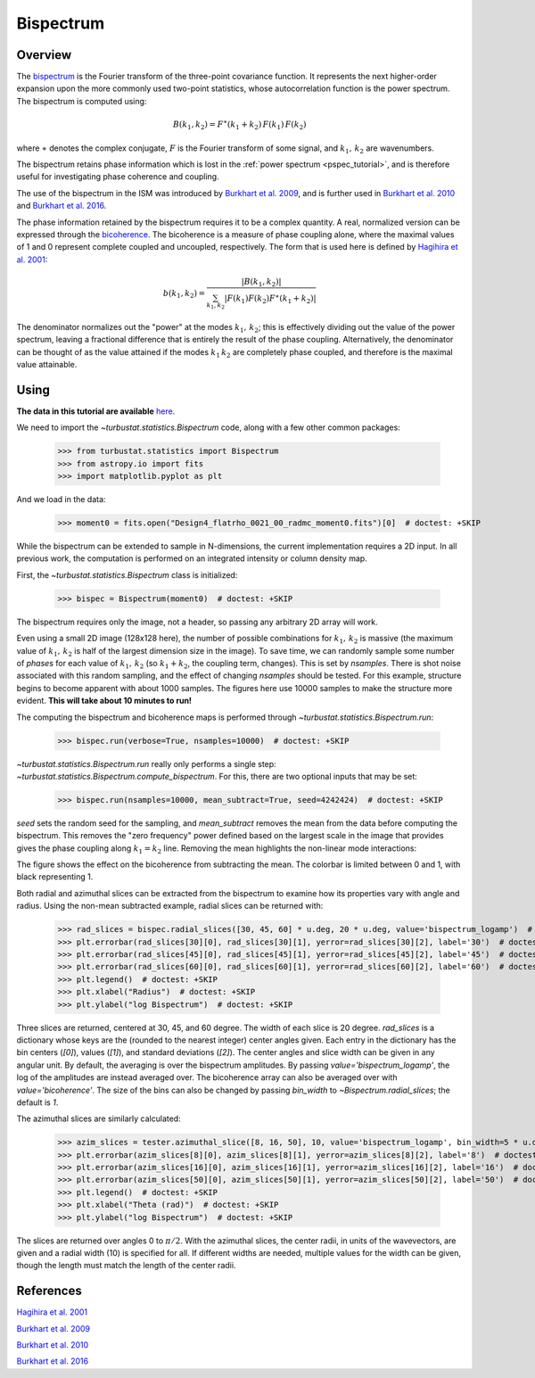.. _bispec_tutorial:

**********
Bispectrum
**********

Overview
--------

The `bispectrum <https://en.wikipedia.org/wiki/Bispectrum>`_ is the Fourier transform of the three-point covariance function. It represents the next higher-order expansion upon the more commonly used two-point statistics, whose autocorrelation function is the power spectrum. The bispectrum is computed using:

.. math::
    B(k_1, k_2) = F^{\ast}(k_1 + k_2)\,F(k_1)\,F(k_2)

where :math:`\ast` denotes the complex conjugate, :math:`F` is the Fourier transform of some signal, and :math:`k_1,\,k_2` are wavenumbers.

The bispectrum retains phase information which is lost in the :ref:`power spectrum <pspec_tutorial>`, and is therefore useful for investigating phase coherence and coupling.

The use of the bispectrum in the ISM was introduced by `Burkhart et al. 2009 <https://ui.adsabs.harvard.edu/#abs/2009ApJ...693..250B/abstract>`_, and is further used in `Burkhart et al. 2010 <https://ui.adsabs.harvard.edu/#abs/2010ApJ...708.1204B/abstract>`_ and `Burkhart et al. 2016 <https://ui.adsabs.harvard.edu/#abs/2016ApJ...827...26B/abstract>`_.

The phase information retained by the bispectrum requires it to be a complex quantity. A real, normalized version can be expressed through the `bicoherence <https://en.wikipedia.org/wiki/Bicoherence>`_. The bicoherence is a measure of phase coupling alone, where the maximal values of 1 and 0 represent complete coupled and uncoupled, respectively. The form that is used here is defined by `Hagihira et al. 2001 <https://www.ncbi.nlm.nih.gov/pubmed/11574365>`_:

.. math::
    b(k_1, k_2) = \frac{|B(k_1, k_2)|}{\sum_{k_1, k_2} |F(k_1)F(k_2)F^{\ast}(k_1 + k_2)|}

The denominator normalizes out the "power" at the modes :math:`k_1,\,k_2`; this is effectively dividing out the value of the power spectrum, leaving a fractional difference that is entirely the result of the phase coupling. Alternatively, the denominator can be thought of as the value attained if the modes :math:`k_1\,k_2` are completely phase coupled, and therefore is the maximal value attainable.

Using
-----

**The data in this tutorial are available** `here <https://girder.hub.yt/#user/57b31aee7b6f080001528c6d/folder/59721a30cc387500017dbe37>`_.

We need to import the `~turbustat.statistics.Bispectrum` code, along with a few other common packages:

    >>> from turbustat.statistics import Bispectrum
    >>> from astropy.io import fits
    >>> import matplotlib.pyplot as plt

And we load in the data:

    >>> moment0 = fits.open("Design4_flatrho_0021_00_radmc_moment0.fits")[0]  # doctest: +SKIP

While the bispectrum can be extended to sample in N-dimensions, the current implementation requires a 2D input. In all previous work, the computation is performed on an integrated intensity or column density map.

First, the `~turbustat.statistics.Bispectrum` class is initialized:

    >>> bispec = Bispectrum(moment0)  # doctest: +SKIP

The bispectrum requires only the image, not a header, so passing any arbitrary 2D array will work.

Even using a small 2D image (128x128 here), the number of possible combinations for :math:`k_1,\,k_2` is massive (the maximum value of :math:`k_1,\,k_2` is half of the largest dimension size in the image). To save time, we can randomly sample some number of *phases* for each value of :math:`k_1,\,k_2` (so :math:`k_1 + k_2`, the coupling term, changes). This is set by `nsamples`. There is shot noise associated with this random sampling, and the effect of changing `nsamples` should be tested. For this example, structure begins to become apparent with about 1000 samples. The figures here use 10000 samples to make the structure more evident. **This will take about 10 minutes to run!**

The computing the bispectrum and bicoherence maps is performed through `~turbustat.statistics.Bispectrum.run`:

    >>> bispec.run(verbose=True, nsamples=10000)  # doctest: +SKIP

.. image:: images/bispectrum_design4.png

`~turbustat.statistics.Bispectrum.run` really only performs a single step: `~turbustat.statistics.Bispectrum.compute_bispectrum`. For this, there are two optional inputs that may be set:

    >>> bispec.run(nsamples=10000, mean_subtract=True, seed=4242424)  # doctest: +SKIP

`seed` sets the random seed for the sampling, and `mean_subtract` removes the mean from the data before computing the bispectrum. This removes the "zero frequency" power defined based on the largest scale in the image that provides gives the phase coupling along :math:`k_1 = k_2` line. Removing the mean highlights the non-linear mode interactions:

.. image:: images/bispectrum_w_and_wo_meansub_coherence.png

The figure shows the effect on the bicoherence from subtracting the mean. The colorbar is limited between 0 and 1, with black representing 1.


Both radial and azimuthal slices can be extracted from the bispectrum to examine how its properties vary with angle and radius. Using the non-mean subtracted example, radial slices can be returned with:

    >>> rad_slices = bispec.radial_slices([30, 45, 60] * u.deg, 20 * u.deg, value='bispectrum_logamp')  # doctest: +SKIP
    >>> plt.errorbar(rad_slices[30][0], rad_slices[30][1], yerror=rad_slices[30][2], label='30')  # doctest: +SKIP
    >>> plt.errorbar(rad_slices[45][0], rad_slices[45][1], yerror=rad_slices[45][2], label='45')  # doctest: +SKIP
    >>> plt.errorbar(rad_slices[60][0], rad_slices[60][1], yerror=rad_slices[60][2], label='60')  # doctest: +SKIP
    >>> plt.legend()  # doctest: +SKIP
    >>> plt.xlabel("Radius")  # doctest: +SKIP
    >>> plt.ylabel("log Bispectrum")  # doctest: +SKIP

.. image:: images/bispectrum_radial_slices.png

Three slices are returned, centered at 30, 45, and 60 degree. The width of each slice is 20 degree. `rad_slices` is a dictionary whose keys are the (rounded to the nearest integer) center angles given. Each entry in the dictionary has the bin centers (`[0]`), values (`[1]`), and standard deviations (`[2]`). The center angles and slice width can be given in any angular unit. By default, the averaging is over the bispectrum amplitudes. By passing `value='bispectrum_logamp'`, the log of the amplitudes are instead averaged over. The bicoherence array can also be averaged over with `value='bicoherence'`. The size of the bins can also be changed by passing `bin_width` to `~Bispectrum.radial_slices`; the default is `1`.


The azimuthal slices are similarly calculated:

    >>> azim_slices = tester.azimuthal_slice([8, 16, 50], 10, value='bispectrum_logamp', bin_width=5 * u.deg)  # doctest: +SKIP
    >>> plt.errorbar(azim_slices[8][0], azim_slices[8][1], yerror=azim_slices[8][2], label='8')  # doctest: +SKIP
    >>> plt.errorbar(azim_slices[16][0], azim_slices[16][1], yerror=azim_slices[16][2], label='16')  # doctest: +SKIP
    >>> plt.errorbar(azim_slices[50][0], azim_slices[50][1], yerror=azim_slices[50][2], label='50')  # doctest: +SKIP
    >>> plt.legend()  # doctest: +SKIP
    >>> plt.xlabel("Theta (rad)")  # doctest: +SKIP
    >>> plt.ylabel("log Bispectrum")  # doctest: +SKIP

.. image:: images/bispectrum_azim_slices.png

The slices are returned over angles 0 to :math:`\pi / 2`. With the azimuthal slices, the center radii, in units of the wavevectors, are given and a radial width (10) is specified for all. If different widths are needed, multiple values for the width can be given, though the length must match the length of the center radii.

References
----------

`Hagihira et al. 2001 <https://www.ncbi.nlm.nih.gov/pubmed/11574365>`_

`Burkhart et al. 2009 <https://ui.adsabs.harvard.edu/#abs/2009ApJ...693..250B/abstract>`_

`Burkhart et al. 2010 <https://ui.adsabs.harvard.edu/#abs/2010ApJ...708.1204B/abstract>`_

`Burkhart et al. 2016 <https://ui.adsabs.harvard.edu/#abs/2016ApJ...827...26B/abstract>`_
